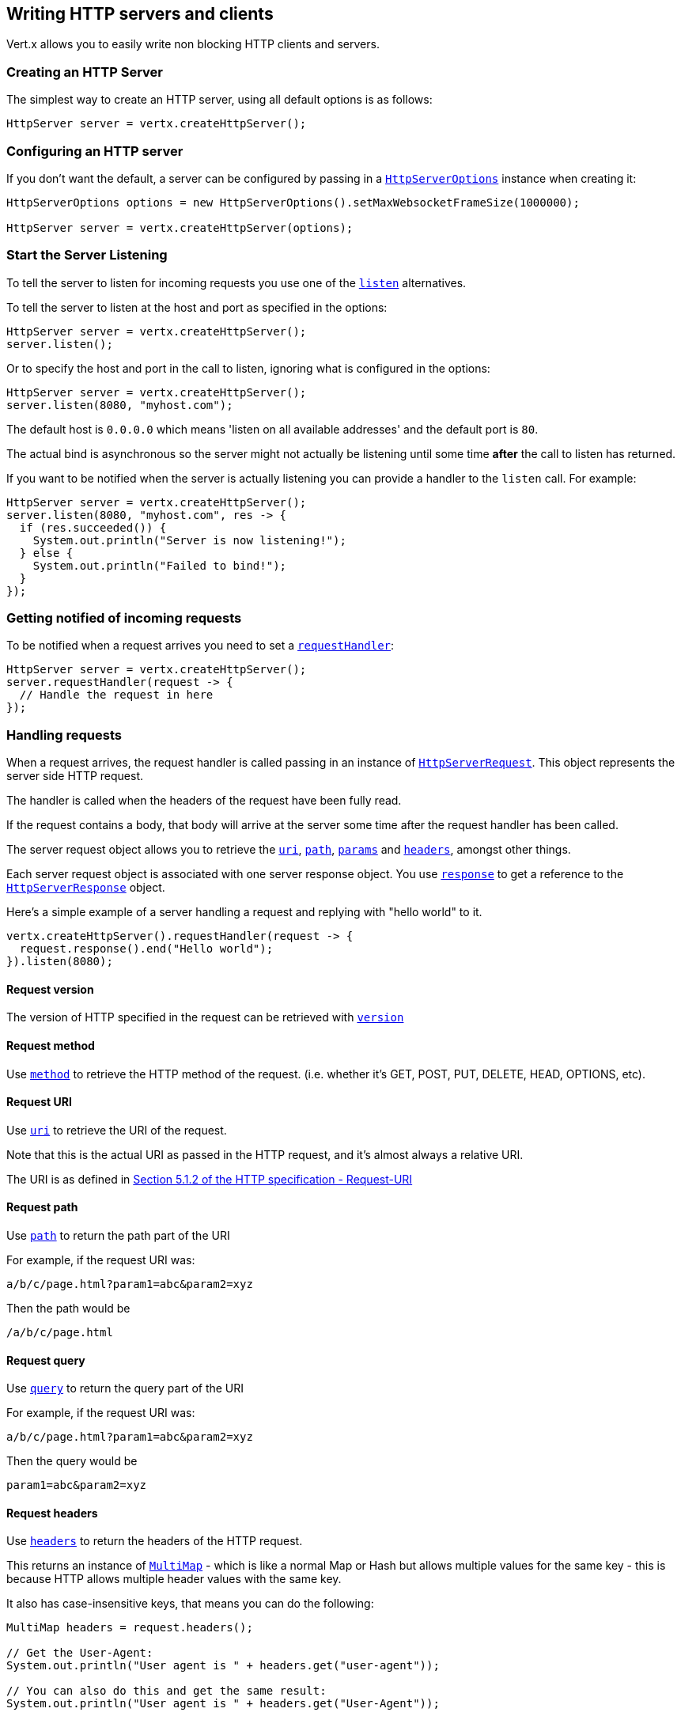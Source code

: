 == Writing HTTP servers and clients

Vert.x allows you to easily write non blocking HTTP clients and servers.

=== Creating an HTTP Server

The simplest way to create an HTTP server, using all default options is as follows:

[source,java]
----
HttpServer server = vertx.createHttpServer();
----

=== Configuring an HTTP server

If you don't want the default, a server can be configured by passing in a link:apidocs/io/vertx/core/http/HttpServerOptions.html[`HttpServerOptions`]
instance when creating it:

[source,java]
----
HttpServerOptions options = new HttpServerOptions().setMaxWebsocketFrameSize(1000000);

HttpServer server = vertx.createHttpServer(options);
----

=== Start the Server Listening

To tell the server to listen for incoming requests you use one of the link:apidocs/io/vertx/core/http/HttpServer.html#listen--[`listen`]
alternatives.

To tell the server to listen at the host and port as specified in the options:

[source,java]
----
HttpServer server = vertx.createHttpServer();
server.listen();
----

Or to specify the host and port in the call to listen, ignoring what is configured in the options:

[source,java]
----
HttpServer server = vertx.createHttpServer();
server.listen(8080, "myhost.com");
----

The default host is `0.0.0.0` which means 'listen on all available addresses' and the default port is `80`.

The actual bind is asynchronous so the server might not actually be listening until some time *after* the call to
listen has returned.

If you want to be notified when the server is actually listening you can provide a handler to the `listen` call.
For example:

[source,java]
----
HttpServer server = vertx.createHttpServer();
server.listen(8080, "myhost.com", res -> {
  if (res.succeeded()) {
    System.out.println("Server is now listening!");
  } else {
    System.out.println("Failed to bind!");
  }
});
----

=== Getting notified of incoming requests

To be notified when a request arrives you need to set a link:apidocs/io/vertx/core/http/HttpServer.html#requestHandler-io.vertx.core.Handler-[`requestHandler`]:

[source,java]
----
HttpServer server = vertx.createHttpServer();
server.requestHandler(request -> {
  // Handle the request in here
});
----

=== Handling requests

When a request arrives, the request handler is called passing in an instance of link:apidocs/io/vertx/core/http/HttpServerRequest.html[`HttpServerRequest`].
This object represents the server side HTTP request.

The handler is called when the headers of the request have been fully read.

If the request contains a body, that body will arrive at the server some time after the request handler has been called.

The server request object allows you to retrieve the link:apidocs/io/vertx/core/http/HttpServerRequest.html#uri--[`uri`],
link:apidocs/io/vertx/core/http/HttpServerRequest.html#path--[`path`], link:apidocs/io/vertx/core/http/HttpServerRequest.html#params--[`params`] and
link:apidocs/io/vertx/core/http/HttpServerRequest.html#headers--[`headers`], amongst other things.

Each server request object is associated with one server response object. You use
link:apidocs/io/vertx/core/http/HttpServerRequest.html#response--[`response`] to get a reference to the link:apidocs/io/vertx/core/http/HttpServerResponse.html[`HttpServerResponse`]
object.

Here's a simple example of a server handling a request and replying with "hello world" to it.

[source,java]
----
vertx.createHttpServer().requestHandler(request -> {
  request.response().end("Hello world");
}).listen(8080);
----

==== Request version

The version of HTTP specified in the request can be retrieved with link:apidocs/io/vertx/core/http/HttpServerRequest.html#version--[`version`]

==== Request method

Use link:apidocs/io/vertx/core/http/HttpServerRequest.html#method--[`method`] to retrieve the HTTP method of the request.
(i.e. whether it's GET, POST, PUT, DELETE, HEAD, OPTIONS, etc).

==== Request URI

Use link:apidocs/io/vertx/core/http/HttpServerRequest.html#uri--[`uri`] to retrieve the URI of the request.

Note that this is the actual URI as passed in the HTTP request, and it's almost always a relative URI.

The URI is as defined in http://www.w3.org/Protocols/rfc2616/rfc2616-sec5.html[Section 5.1.2 of the HTTP specification - Request-URI]

==== Request path

Use link:apidocs/io/vertx/core/http/HttpServerRequest.html#path--[`path`] to return the path part of the URI

For example, if the request URI was:

 a/b/c/page.html?param1=abc&param2=xyz

Then the path would be

 /a/b/c/page.html

==== Request query

Use link:apidocs/io/vertx/core/http/HttpServerRequest.html#query--[`query`] to return the query part of the URI

For example, if the request URI was:

 a/b/c/page.html?param1=abc&param2=xyz

Then the query would be

 param1=abc&param2=xyz

==== Request headers

Use link:apidocs/io/vertx/core/http/HttpServerRequest.html#headers--[`headers`] to return the headers of the HTTP request.

This returns an instance of link:apidocs/io/vertx/core/MultiMap.html[`MultiMap`] - which is like a normal Map or Hash but allows multiple
values for the same key - this is because HTTP allows multiple header values with the same key.

It also has case-insensitive keys, that means you can do the following:

[source,java]
----
MultiMap headers = request.headers();

// Get the User-Agent:
System.out.println("User agent is " + headers.get("user-agent"));

// You can also do this and get the same result:
System.out.println("User agent is " + headers.get("User-Agent"));
----

==== Request parameters

Use link:apidocs/io/vertx/core/http/HttpServerRequest.html#params--[`params`] to return the parameters of the HTTP request.

Just like link:apidocs/io/vertx/core/http/HttpServerRequest.html#headers--[`headers`] this returns an instance of link:apidocs/io/vertx/core/MultiMap.html[`MultiMap`]
as there can be more than one parameter with the same name.

Request parameters are sent on the request URI, after the path. For example if the URI was:

 /page.html?param1=abc&param2=xyz

Then the parameters would contain the following:

----
param1: 'abc'
param2: 'xyz
----

Note that these request parameters are retrieved from the URL of the request. If you have form attributes that
have been sent as part of the submission of an HTML form submitted in the body of a `multi-part/form-data` request
then they will not appear in the params here.

==== Remote address

The address of the sender of the request can be retrieved with link:apidocs/io/vertx/core/http/HttpServerRequest.html#remoteAddress--[`remoteAddress`].

==== Absolute URI

The URI passed in an HTTP request is usually relative. If you wish to retrieve the absolute URI corresponding
to the request, you can get it with link:apidocs/io/vertx/core/http/HttpServerRequest.html#absoluteURI--[`absoluteURI`]

==== End handler

The link:apidocs/io/vertx/core/http/HttpServerRequest.html#endHandler-io.vertx.core.Handler-[`endHandler`] of the request is invoked when the entire request,
including any body has been fully read.

==== Reading Data from the Request Body

Often an HTTP request contains a body that we want to read. As previously mentioned the request handler is called
when just the headers of the request have arrived so the request object does not have a body at that point.

This is because the body may be very large (e.g. a file upload) and we don't generally want to buffer the entire
body in memory before handing it to you, as that could cause the server to exhaust available memory.

To receive the body, you can use the link:apidocs/io/vertx/core/http/HttpServerRequest.html#handler-io.vertx.core.Handler-[`handler`]  on the request,
this will get called every time a chunk of the request body arrives. Here's an example:

[source,java]
----
request.handler(buffer -> {
  System.out.println("I have received a chunk of the body of length " + buffer.length());
});
----

The object passed into the handler is a link:apidocs/io/vertx/core/buffer/Buffer.html[`Buffer`], and the handler can be called
multiple times as data arrives from the network, depending on the size of the body.

In some cases (e.g. if the body is small) you will want to aggregate the entire body in memory, so you could do
the aggregation yourself as follows:

[source,java]
----
Buffer totalBuffer = Buffer.buffer();

request.handler(buffer -> {
  System.out.println("I have received a chunk of the body of length " + buffer.length());
  totalBuffer.appendBuffer(buffer);
});

request.endHandler(v -> {
  System.out.println("Full body received, length = " + totalBuffer.length());
});
----

This is such a common case, that Vert.x provides a link:apidocs/io/vertx/core/http/HttpServerRequest.html#bodyHandler-io.vertx.core.Handler-[`bodyHandler`] to do this
for you. The body handler is called once when all the body has been received:

[source,java]
----
request.bodyHandler(totalBuffer -> {
  System.out.println("Full body received, length = " + totalBuffer.length());
});
----

==== Pumping requests

The request object is a link:apidocs/io/vertx/core/streams/ReadStream.html[`ReadStream`] so you can pump the request body to any
link:apidocs/io/vertx/core/streams/WriteStream.html[`WriteStream`] instance.

See the chapter on <<streams, streams and pumps>> for a detailed explanation.

==== Handling HTML forms

HTML forms can be submitted with either a content type of `application/x-www-form-urlencoded` or `multipart/form-data`.

For url encoded forms, the form attributes are encoded in the url, just like normal query parameters.

For multi-part forms they are encoded in the request body, and as such are not available until the entire body
has been read from the wire.

Multi-part forms can also contain file uploads.

If you want to retrieve the attributes of a multi-part form you should tell Vert.x that you expect to receive
such a form *before* any of the body is read by calling link:apidocs/io/vertx/core/http/HttpServerRequest.html#setExpectMultipart-boolean-[`setExpectMultipart`]
with true, and then you should retrieve the actual attributes using link:apidocs/io/vertx/core/http/HttpServerRequest.html#formAttributes--[`formAttributes`]
once the entire body has been read:

[source,java]
----
server.requestHandler(request -> {
  request.setExpectMultipart(true);
  request.endHandler(v -> {
    // The body has now been fully read, so retrieve the form attributes
    MultiMap formAttributes = request.formAttributes();
  });
});
----

==== Handling form file uploads

Vert.x can also handle file uploads which are encoded in a multi-part request body.

To receive file uploads you tell Vert.x to expect a multi-part form and set an
link:apidocs/io/vertx/core/http/HttpServerRequest.html#uploadHandler-io.vertx.core.Handler-[`uploadHandler`] on the request.

This handler will be called once for every
upload that arrives on the server.

The object passed into the handler is a link:apidocs/io/vertx/core/http/HttpServerFileUpload.html[`HttpServerFileUpload`] instance.

[source,java]
----
server.requestHandler(request -> {
  request.setExpectMultipart(true);
  request.uploadHandler(upload -> {
    System.out.println("Got a file upload " +  upload.name());
  });
});
----

File uploads can be large we don't provide the entire upload in a single buffer as that might result in memory
exhaustion, instead, the upload data is received in chunks:

[source,java]
----
request.uploadHandler(upload -> {
  upload.handler(chunk -> {
    System.out.println("Received a chunk of the upload of length " + chunk.length());
  });
});
----

The upload object is a link:apidocs/io/vertx/core/streams/ReadStream.html[`ReadStream`] so you can pump the request body to any
link:apidocs/io/vertx/core/streams/WriteStream.html[`WriteStream`] instance. See the chapter on <<streams, streams and pumps>> for a
detailed explanation.

If you just want to upload the file to disk somewhere you can use link:apidocs/io/vertx/core/http/HttpServerFileUpload.html#streamToFileSystem-java.lang.String-[`streamToFileSystem`]:

[source,java]
----
request.uploadHandler(upload -> {
  upload.streamToFileSystem("myuploads_directory/" + upload.filename());
});
----

WARNING: Make sure you check the filename in a production system to avoid malicious clients uploading files
to arbitrary places on your filesystem. See <<security_notes, security notes>> for more information.

=== Sending back responses

The server response object is an instance of link:apidocs/io/vertx/core/http/HttpServerResponse.html[`HttpServerResponse`] and is obtained from the
request with link:apidocs/io/vertx/core/http/HttpServerRequest.html#response--[`response`].

You use the response object to write a response back to the HTTP client.

==== Setting status code and message

The default HTTP status code for a response is `200`, representing `OK`.

Use link:apidocs/io/vertx/core/http/HttpServerResponse.html#setStatusCode-int-[`setStatusCode`] to set a different code.

You can also specify a custom status message with link:apidocs/io/vertx/core/http/HttpServerResponse.html#setStatusMessage-java.lang.String-[`setStatusMessage`].

If you don't specify a status message, the default one corresponding to the status code will be used.

==== Writing HTTP responses

To write data to an HTTP response, you use one the link:apidocs/io/vertx/core/http/HttpServerResponse.html#write-io.vertx.core.buffer.Buffer-[`write`] operations.

These can be invoked multiple times before the response is ended. They can be invoked in a few ways:

With a single buffer:

[source,java]
----
HttpServerResponse response = request.response();
response.write(buffer);
----

With a string. In this case the string will encoded using UTF-8 and the result written to the wire.

[source,java]
----
HttpServerResponse response = request.response();
response.write("hello world!");
----

With a string and an encoding. In this case the string will encoded using the specified encoding and the
result written to the wire.

[source,java]
----
HttpServerResponse response = request.response();
response.write("hello world!", "UTF-16");
----

Writing to a response is asynchronous and always returns immediately after the write has been queued.

If you are just writing a single string or buffer to the HTTP response you can write it and end the response in a
single call to the link:apidocs/io/vertx/core/http/HttpServerResponse.html#end-java.lang.String-[`end`]

The first call to write results in the response header being being written to the response. Consequently, if you are
not using HTTP chunking then you must set the `Content-Length` header before writing to the response, since it will
be too late otherwise. If you are using HTTP chunking you do not have to worry.

==== Ending HTTP responses

Once you have finished with the HTTP response you should link:apidocs/io/vertx/core/http/HttpServerResponse.html#end-java.lang.String-[`end`] it.

This can be done in several ways:

With no arguments, the response is simply ended.

[source,java]
----
HttpServerResponse response = request.response();
response.write("hello world!");
response.end();
----

It can also be called with a string or buffer in the same way `write` is called. In this case it's just the same as
calling write with a string or buffer followed by calling end with no arguments. For example:

[source,java]
----
HttpServerResponse response = request.response();
response.end("hello world!");
----

==== Closing the underlying connection

You can close the underlying TCP connection with link:apidocs/io/vertx/core/http/HttpServerResponse.html#close--[`close`].

Non keep-alive connections will be automatically closed by Vert.x when the response is ended.

Keep-alive connections are not automatically closed by Vert.x by default. If you want keep-alive connections to be
closed after an idle time, then you configure link:apidocs/io/vertx/core/http/HttpServerOptions.html#setIdleTimeout-int-[`setIdleTimeout`].

==== Setting response headers

HTTP response headers can be added to the response by adding them directly to the
link:apidocs/io/vertx/core/http/HttpServerResponse.html#headers--[`headers`]:

[source,java]
----
HttpServerResponse response = request.response();
MultiMap headers = response.headers();
headers.set("content-type", "text/html");
headers.set("other-header", "wibble");
----

Or you can use link:apidocs/io/vertx/core/http/HttpServerResponse.html#putHeader-java.lang.String-java.lang.String-[`putHeader`]

[source,java]
----
HttpServerResponse response = request.response();
response.putHeader("content-type", "text/html").putHeader("other-header", "wibble");
----

Headers must all be added before any parts of the response body are written.

==== Chunked HTTP responses and trailers

Vert.x supports http://en.wikipedia.org/wiki/Chunked_transfer_encoding[HTTP Chunked Transfer Encoding].

This allows the HTTP response body to be written in chunks, and is normally used when a large response body is
being streamed to a client and the total size is not known in advance.

You put the HTTP response into chunked mode as follows:

[source,java]
----
HttpServerResponse response = request.response();
response.setChunked(true);
----

Default is non-chunked. When in chunked mode, each call to one of the link:apidocs/io/vertx/core/http/HttpServerResponse.html#write-io.vertx.core.buffer.Buffer-[`write`]
methods will result in a new HTTP chunk being written out.

When in chunked mode you can also write HTTP response trailers to the response. These are actually written in
the final chunk of the response.

To add trailers to the response, add them directly to the link:apidocs/io/vertx/core/http/HttpServerResponse.html#trailers--[`trailers`].

[source,java]
----
HttpServerResponse response = request.response();
response.setChunked(true);
MultiMap trailers = response.trailers();
trailers.set("X-wibble", "woobble").set("X-quux", "flooble");
----

Or use link:apidocs/io/vertx/core/http/HttpServerResponse.html#putTrailer-java.lang.String-java.lang.String-[`putTrailer`].

[source,java]
----
HttpServerResponse response = request.response();
response.setChunked(true);
response.putTrailer("X-wibble", "woobble").putTrailer("X-quux", "flooble");
----

==== Serving files directly from disk

If you were writing a web server, one way to serve a file from disk would be to open it as an link:apidocs/io/vertx/core/file/AsyncFile.html[`AsyncFile`]
and pump it to the HTTP response.

Or you could load it it one go using link:apidocs/io/vertx/core/file/FileSystem.html#readFile-java.lang.String-io.vertx.core.Handler-[`readFile`] and write it straight to the response.

Alternatively, Vert.x provides a method which allows you to serve a file from disk to an HTTP response in one operation.
Where supported by the underlying operating system this may result in the OS directly transferring bytes from the
file to the socket without being copied through user-space at all.

This is done by using link:apidocs/io/vertx/core/http/HttpServerResponse.html#sendFile-java.lang.String-[`sendFile`], and is usually more efficient for large
files, but may be slower for small files.

Here's a very simple web server that serves files from the file system using sendFile:

[source,java]
----
vertx.createHttpServer().requestHandler(request -> {
  String file = "";
  if (request.path().equals("/")) {
    file = "index.html";
  } else if (!request.path().contains("..")) {
    file = request.path();
  }
  request.response().sendFile("web/" + file);
}).listen(8080);
----

Sending a file is asynchronous and may not complete until some time after the call has returned. If you want to
be notified when the file has been writen you can use link:apidocs/io/vertx/core/http/HttpServerResponse.html#sendFile-java.lang.String-io.vertx.core.Handler-[`sendFile`]

NOTE: If you use `sendFile` while using HTTPS it will copy through user-space, since if the kernel is copying data
directly from disk to socket it doesn't give us an opportunity to apply any encryption.

WARNING: If you're going to write web servers directly using Vert.x be careful that users cannot exploit the
path to access files outside the directory from which you want to serve them. It may be safer instead to use
Vert.x Apex.

==== Pumping responses

The server response is a link:apidocs/io/vertx/core/streams/WriteStream.html[`WriteStream`] instance so you can pump to it from any
link:apidocs/io/vertx/core/streams/ReadStream.html[`ReadStream`], e.g. link:apidocs/io/vertx/core/file/AsyncFile.html[`AsyncFile`], link:apidocs/io/vertx/core/net/NetSocket.html[`NetSocket`],
link:apidocs/io/vertx/core/http/WebSocket.html[`WebSocket`] or link:apidocs/io/vertx/core/http/HttpServerRequest.html[`HttpServerRequest`].

Here's an example which echoes the request body back in the response for any PUT methods.
It uses a pump for the body, so it will work even if the HTTP request body is much larger than can fit in memory
at any one time:

[source,java]
----
vertx.createHttpServer().requestHandler(request -> {
  HttpServerResponse response = request.response();
  if (request.method() == HttpMethod.PUT) {
    response.setChunked(true);
    Pump.pump(request, response).start();
    request.endHandler(v -> response.end());
  } else {
    response.setStatusCode(400).end();
  }
}).listen(8080);
----

=== HTTP Compression

Vert.x comes with support for HTTP Compression out of the box.

This means you are able to automatically compress the body of the responses before they are sent back to the client.

If the client does not support HTTP compression the responses are sent back without compressing the body.

This allows to handle Client that support HTTP Compression and those that not support it at the same time.

To enable compression use can configure it with link:apidocs/io/vertx/core/http/HttpServerOptions.html#setCompressionSupported-boolean-[`setCompressionSupported`].

By default compression is not enabled.

When HTTP compression is enabled the server will check if the client incldes an `Accept-Encoding` header which
includes the supported compressions. Commonly used are deflate and gzip. Both are supported by Vert.x.

If such a header is found the server will automatically compress the body of the response with one of the supported
compressions and send it back to the client.

Be aware that compression may be able to reduce network traffic but is more CPU-intensive.

=== Creating an HTTP client

You create an link:apidocs/io/vertx/core/http/HttpClient.html[`HttpClient`] instance with default options as follows:

[source,java]
----
HttpClient client = vertx.createHttpClient();
----

If you want to configure options for the client, you create it as follows:

[source,java]
----
HttpClientOptions options = new HttpClientOptions().setKeepAlive(false);
HttpClient client = vertx.createHttpClient();
----

=== Making requests

The http client is very flexible and there are various ways you can make requests with it.


Often you want to make many requests to the same host/port with an http client. To avoid you repeating the host/port
every time you make a request you can configure the client with a default host/port:

[source,java]
----
HttpClientOptions options = new HttpClientOptions().setDefaultHost("wibble.com");
// Can also set default port if you want...
HttpClient client = vertx.createHttpClient(options);
client.getNow("/some-uri", response -> {
  System.out.println("Received response with status code " + response.statusCode());
});
----

Alternatively if you find yourself making lots of requests to different host/ports with the same client you can
simply specify the host/port when doing the request.

[source,java]
----
HttpClient client = vertx.createHttpClient();

// Specify both port and host name
client.getNow(8080, "myserver.mycompany.com", "/some-uri", response -> {
  System.out.println("Received response with status code " + response.statusCode());
});

// This time use the default port 80 but specify the host name
client.getNow("foo.othercompany.com", "/other-uri", response -> {
  System.out.println("Received response with status code " + response.statusCode());
});
----

Both methods of specifying host/port are supported for all the different ways of making requests with the client.

==== Simple requests with no request body

Often, you'll want to make HTTP requests with no request body. This is usually the case with HTTP GET, OPTIONS and
HEAD requests.

The simplest way to do this with the Vert.x http client is using the methods prefixed with `Now`. For example
{@link io.vertx.core.http.HttpClient#getNow)}.

These methods create the http request and send it in a single method call and allow you to provide a handler that will be
called with the http response when it comes back.

[source,java]
----
HttpClient client = vertx.createHttpClient();

// Send a GET request
client.getNow("/some-uri", response -> {
  System.out.println("Received response with status code " + response.statusCode());
});

// Send a GET request
client.headNow("/other-uri", response -> {
  System.out.println("Received response with status code " + response.statusCode());
});
----

==== Writing general requests

At other times you don't know the request method you want to send until run-time. For that use case we provide
general purpose request methods such as link:apidocs/io/vertx/core/http/HttpClient.html#request-io.vertx.core.http.HttpMethod-int-java.lang.String-java.lang.String-[`request`] which allow you to specify
the HTTP method at run-time:

[source,java]
----
HttpClient client = vertx.createHttpClient();

client.request(HttpMethod.GET, "some-uri", response -> {
  System.out.println("Received response with status code " + response.statusCode());
}).end();

client.request(HttpMethod.POST, "foo-uri", response -> {
  System.out.println("Received response with status code " + response.statusCode());
}).end("some-data");
----

==== Writing request bodies

Sometimes you'll want to write requests which have a body, or perhaps you want to write headers to a request
before sending it.

To do this you can call one of the specific request methods such as link:apidocs/io/vertx/core/http/HttpClient.html#post-int-java.lang.String-java.lang.String-[`post`] or
one of the general purpose request methods such as link:apidocs/io/vertx/core/http/HttpClient.html#request-io.vertx.core.http.HttpMethod-int-java.lang.String-java.lang.String-[`request`].

These methods don't send the request immediately, but instead return an instance of link:apidocs/io/vertx/core/http/HttpClientRequest.html[`HttpClientRequest`]
which can be used to write to the request body or write headers.

Here are some examples of writing a POST request with a body:

[source,java]
----
HttpClient client = vertx.createHttpClient();

HttpClientRequest request = client.post("some-uri", response -> {
  System.out.println("Received response with status code " + response.statusCode());
});

// Now do stuff with the request
request.putHeader("content-length", "1000");
request.putHeader("content-type", "text/plain");
request.write(body);

// Make sure the request is ended when you're done with it
request.end();

// Or fluently:

client.post("some-uri", response -> {
  System.out.println("Received response with status code " + response.statusCode());
}).putHeader("content-length", "1000").putHeader("content-type", "text/plain").write(body).end();

// Or event more simply:

client.post("some-uri", response -> {
  System.out.println("Received response with status code " + response.statusCode());
}).putHeader("content-type", "text/plain").end(body);
----

Methods exist to write strings in UTF-8 encoding and in any specific encoding and to write buffers:

[source,java]
----
request.write("some data");

// Write string encoded in specific encoding
request.write("some other data", "UTF-16");

// Write a buffer
Buffer buffer = Buffer.buffer();
buffer.appendInt(123).appendLong(245l);
request.write(buffer);
----

If you are just writing a single string or buffer to the HTTP request you can write it and end the request in a
single call to the `end` function.

[source,java]
----
request.end("some simple data");

// Write buffer and end the request (send it) in a single call
Buffer buffer = Buffer.buffer().appendDouble(12.34d).appendLong(432l);
request.end(buffer);
----

When you're writing to a request, the first call to `write` will result in the request headers being written
out to the wire.

The actual write is asychronous and might not occur until some time after the call has returned.

Non-chunked HTTP requests with a request body require a `Content-Length` header to be provided.

Consequently, if you are not using chunked HTTP then you must set the `Content-Length` header before writing
to the request, as it will be too late otherwise.

If you are calling one of the `end` methods that take a string or buffer then Vert.x will automatically calculate
and set the `Content-Length` header before writing the request body.

If you are using HTTP chunking a a `Content-Length` header is not required, so you do not have to calculate the size
up-front.

==== Writing request headers

You can write headers to a request using the link:apidocs/io/vertx/core/http/HttpClientRequest.html#headers--[`headers`] multi-map as follows:

[source,java]
----
MultiMap headers = request.headers();
headers.set("content-type", "application/json").set("other-header", "foo");
----

The headers are an instance of link:apidocs/io/vertx/core/MultiMap.html[`MultiMap`] which provides operations for adding, setting and removing
entries. Http headers allow more than one value for a specific key.

You can also write headers using link:apidocs/io/vertx/core/http/HttpClientRequest.html#putHeader-java.lang.String-java.lang.String-[`putHeader`]

[source,java]
----
request.putHeader("content-type", "application/json").putHeader("other-header", "foo");
----

If you wish to write headers to the request you must do so before any part of the request body is written.

==== Ending HTTP requests

Once you have finished with the HTTP request you must end it with one of the link:apidocs/io/vertx/core/http/HttpClientRequest.html#end-java.lang.String-[`end`]
operations.

Ending a request causes any headers to be written, if they have not already been written and the request to be marked
as complete.

Requests can be ended in several ways. With no arguments the request is simply ended:

[source,java]
----
request.end();
----

Or a string or buffer can be provided in the call to `end`. This is like calling `write` with the string or buffer
before calling `end` with no arguments

[source,java]
----
request.end("some-data");

// End it with a buffer
Buffer buffer = Buffer.buffer().appendFloat(12.3f).appendInt(321);
request.end(buffer);
----

==== Chunked HTTP requests

Vert.x supports http://en.wikipedia.org/wiki/Chunked_transfer_encoding[HTTP Chunked Transfer Encoding] for requests.

This allows the HTTP request body to be written in chunks, and is normally used when a large request body is being streamed
to the server, whose size is not known in advance.

You put the HTTP request into chunked mode using link:apidocs/io/vertx/core/http/HttpClientRequest.html#setChunked-boolean-[`setChunked`].

In chunked mode each call to write will cause a new chunk to be written to the wire. In chunked mode there is
no need to set the `Content-Length` of the request up-front.

[source,java]
----
request.setChunked(true);

// Write some chunks
for (int i = 0; i < 10; i++) {
  request.write("this-is-chunk-" + i);
}

request.end();
----

==== Request timeouts

You can set a timeout for a specific http request using link:apidocs/io/vertx/core/http/HttpClientRequest.html#setTimeout-long-[`setTimeout`].

If the request does not return any data within the timeout period an exception will be passed to the exception handler
(if provided) and the request will be closed.

==== Handling exceptions

You can handle exceptions corresponding to a request by setting an exception handler on the link:apidocs/io/vertx/core/http/HttpClientRequest.html[`HttpClientRequest`]
instance:

[source,java]
----
HttpClientRequest request = client.post("some-uri", response -> {
  System.out.println("Received response with status code " + response.statusCode());
});
request.exceptionHandler(e -> {
  System.out.println("Received exception: " + e.getMessage());
  e.printStackTrace();
});
----

TODO - what about exceptions in the getNow methods where no exception handler can be provided??

Maybe need a catch all exception handler??

==== Specifying a handler on the client request

Instead of providing a response handler in the call to create the client request object, alternatively, you can
not provide a handler when the request is created and set it later on the request object itself, using
link:apidocs/io/vertx/core/http/HttpClientRequest.html#handler-io.vertx.core.Handler-[`handler`], for example:

[source,java]
----
HttpClientRequest request = client.post("some-uri");
request.handler(response -> {
  System.out.println("Received response with status code " + response.statusCode());
});
----

==== Using the request as a stream

The link:apidocs/io/vertx/core/http/HttpClientRequest.html[`HttpClientRequest`] instance is also a link:apidocs/io/vertx/core/streams/WriteStream.html[`WriteStream`] which means
you can pump to it from any link:apidocs/io/vertx/core/streams/ReadStream.html[`ReadStream`] instance.

For, example, you could pump a file on disk to a http request body as follows:

[source,java]
----
request.setChunked(true);
Pump pump = Pump.pump(file, request);
file.endHandler(v -> request.end());
pump.start();
----

=== Handling http responses

You receive an instance of link:apidocs/io/vertx/core/http/HttpClientResponse.html[`HttpClientResponse`] into the handler that you specify in of
the request methods or by setting a handler directly on the link:apidocs/io/vertx/core/http/HttpClientRequest.html[`HttpClientRequest`] object.

You can query the status code and the status message of the response with link:apidocs/io/vertx/core/http/HttpClientResponse.html#statusCode--[`statusCode`]
and link:apidocs/io/vertx/core/http/HttpClientResponse.html#statusMessage--[`statusMessage`].

[source,java]
----
client.getNow("some-uri", response -> {
  // the status code - e.g. 200 or 404
  System.out.println("Status code is " + response.statusCode());

  // the status message e.g. "OK" or "Not Found".
  System.out.println("Status message is " + response.statusMessage());
});
----

==== Using the response as a stream

The link:apidocs/io/vertx/core/http/HttpClientResponse.html[`HttpClientResponse`] instance is also a link:apidocs/io/vertx/core/streams/ReadStream.html[`ReadStream`] which means
you can pump it to any link:apidocs/io/vertx/core/streams/WriteStream.html[`WriteStream`] instance.

==== Response headers and trailers

Http responses can contain headers. Use link:apidocs/io/vertx/core/http/HttpClientResponse.html#headers--[`headers`] to get the headers.

The object returned is a link:apidocs/io/vertx/core/MultiMap.html[`MultiMap`] as HTTP headers can contain multiple values for single keys.

[source,java]
----
String contentType = response.headers().get("content-type");
String contentLength = response.headers().get("content-lengh");
----

Chunked HTTP responses can also contain trailers - these are sent in the last chunk of the response body.

You use link:apidocs/io/vertx/core/http/HttpClientResponse.html#trailers--[`trailers`] to get the trailers. Trailers are also a link:apidocs/io/vertx/core/MultiMap.html[`MultiMap`].

==== Reading the request body

The response handler is called when the headers of the response have been read from the wire.

If the response has a body this might arrive in several pieces some time after the headers have been read. We
don't wait for all the body to arrive before calling the response handler as the response could be very large and we
might be waiting a long time, or run out of memory for large responses.

As parts of the response body arrive, the link:apidocs/io/vertx/core/http/HttpClientResponse.html#handler-io.vertx.core.Handler-[`handler`] is called with
a link:apidocs/io/vertx/core/buffer/Buffer.html[`Buffer`] representing the piece of the body:

[source,java]
----
client.getNow("some-uri", response -> {

  response.handler(buffer -> {
    System.out.println("Received a part of the response body: " + buffer);
  });
});
----

If you know the response body is not very large and want to aggregate it all in memory before handling it, you can
either aggregate it yourself:

[source,java]
----
client.getNow("some-uri", response -> {

  // Create an empty buffer
  Buffer totalBuffer = Buffer.buffer();

  response.handler(buffer -> {
    System.out.println("Received a part of the response body: " + buffer.length());

    totalBuffer.appendBuffer(buffer);
  });

  response.endHandler(v -> {
    // Now all the body has been read
    System.out.println("Total response body length is " + totalBuffer.length());
  });
});
----

Or you can use the convenience link:apidocs/io/vertx/core/http/HttpClientResponse.html#bodyHandler-io.vertx.core.Handler-[`bodyHandler`] which
is called with the entire body when the response has been fully read:

[source,java]
----
client.getNow("some-uri", response -> {

  response.bodyHandler(totalBuffer -> {
    // Now all the body has been read
    System.out.println("Total response body length is " + totalBuffer.length());
  });
});
----

==== Response end handler

The response link:apidocs/io/vertx/core/http/HttpClientResponse.html#endHandler-io.vertx.core.Handler-[`endHandler`] is called when the entire response body has been read
or immediately after the headers have been read and the response handler has been called if there is no body.

==== Reading cookies from the response

You can retrieve the list of cookies from a response using link:apidocs/io/vertx/core/http/HttpClientResponse.html#cookies--[`cookies`].

Alternatively you can just parse the `Set-Cookie` headers yourself in the response.


==== 100-Continue handling

According to the http://www.w3.org/Protocols/rfc2616/rfc2616-sec8.html[HTTP 1.1 specification] a client can set a
header `Expect: 100-Continue` and send the request header before sending the rest of the request body.

The server can then respond with an interim response status `Status: 100 (Continue)` to signify to the client that
it is ok to send the rest of the body.

The idea here is it allows the server to authorise and accept/reject the request before large amounts of data are sent.
Sending large amounts of data if the request might not be accepted is a waste of bandwidth and ties up the server
in reading data that it will just discard.

Vert.x allows you to set a link:apidocs/io/vertx/core/http/HttpClientRequest.html#continueHandler-io.vertx.core.Handler-[`continueHandler`] on the
client request object

This will be called if the server sends back a `Status: 100 (Continue)` response to signify that it is ok to send
the rest of the request.

This is used in conjunction with link:apidocs/io/vertx/core/http/HttpClientRequest.html#sendHead--[`sendHead`]to send the head of the request.

Here's an example:

[source,java]
----
HttpClientRequest request = client.put("some-uri", response -> {
  System.out.println("Received response with status code " + response.statusCode());
});

request.putHeader("Expect", "100-Continue");

request.continueHandler(v -> {
  // OK to send rest of body
  request.write("Some data");
  request.write("Some more data");
  request.end();
});
----

=== Enabling compression on the client

The http client comes with support for HTTP Compression out of the box.

This means the client can let the remote http server know that it supports compression, and will be able to handle
compressed response bodies.

An http server is free to either compress with one of the supported compression algorithms or to send the body back
without compressing it at all. So this is only a hint for the Http server which it may ignore at will.

To tell the http server which compression is supported by the client it will include an `Accept-Encoding` header with
the supported compression algorithm as value. Multiple compression algorithms are supported. In case of Vert.x this
will result in the following header added:

 Accept-Encoding: gzip, deflate

The server will choose then from one of these. You can detect if a server ompressed the body by checking for the
`Content-Encoding` header in the response sent back from it.

If the body of the response was compressed via gzip it will include for example the following header:

 Content-Encoding: gzip

To enable compression set link:apidocs/io/vertx/core/http/HttpClientOptions.html#setTryUseCompression-boolean-[`setTryUseCompression`] on the options
used when creating the client.

By default compression is disabled.

=== Pooling and keep alive

Http keep alive allows http connections to be used for more than one request. This can be a more efficient use of
connections when you're making multiple requests to the same server.

The http client supports pooling of connections, allowing you to reuse connections between requests.

For pooling to work, keep alive must be true using link:apidocs/io/vertx/core/http/HttpClientOptions.html#setKeepAlive-boolean-[`setKeepAlive`]
on the options used when configuring the client. The default value is true.

When keep alive is enabled. Vert.x will add a `Connection: Keep-Alive` header to each HTTP request sent.

The maximum number of connections to pool *for each server* is configured using link:apidocs/io/vertx/core/http/HttpClientOptions.html#setMaxPoolSize-int-[`setMaxPoolSize`]

When making a request with pooling enabled, Vert.x will create a new connection if there are less than the maximum number of
connections already created for that server, otherwise it will add the request to a queue.

When a response returns, if there are pending requests for the server, then the connection will be reused, otherwise
it will be closed.

This gives the benefits of keep alive when the client is loaded but means we don't keep connections hanging around
unnecessarily when there would be no benefits anyway.

=== Pipe-lining

The client also supports pipe-lining of requests on a connection.

Pipe-lining means another request is sent on the same connection before the response from the preceding one has
returned. Pipe-lining is not appropriate for all requests.

To enable pipe-lining, it must be enabled using link:apidocs/io/vertx/core/http/HttpClientOptions.html#setPipelining-boolean-[`setPipelining`].
By default pipe-lining is disabled.

When pipe-lining is enabled requests will be written to connections without waiting for previous responses to return.

When pipe-line responses return at the client, the connection will be automatically closed when all in-flight
responses have returned and there are no outstanding pending requests to write.

=== Server sharing

TODO
round robin requests etc

=== Using HTTPS with Vert.x

Vert.x http servers and clients can be configured to use HTTPS in exactly the same way as net servers.

Please see <<netserver_ssl, configuring net servers to use SSL>> for more information.

=== WebSockets

http://en.wikipedia.org/wiki/WebSocket[WebSockets] are a web technology that allows a full duplex socket-like
connection between HTTP servers and HTTP clients (typically browsers).

Vert.x supports WebSockets on both the client and server-side.

==== WebSockets on the server

There are two ways of handling WebSockets on the server side.

===== WebSocket handler

The first way involves providing a link:apidocs/io/vertx/core/http/HttpServer.html#websocketHandler-io.vertx.core.Handler-[`websocketHandler`]
on the server instance.

When a WebSocket connection is made to the server, the handler will be called, passing in an instance of
link:apidocs/io/vertx/core/http/ServerWebSocket.html[`ServerWebSocket`].

[source,java]
----
server.websocketHandler(websocket -> {
  System.out.println("Connected!");
});
----

You can choose to reject the WebSocket by calling link:apidocs/io/vertx/core/http/ServerWebSocket.html#reject--[`reject`].

[source,java]
----
server.websocketHandler(websocket -> {
  if (websocket.path().equals("/myapi")) {
    websocket.reject();
  } else {
    // Do something
  }
});
----

===== Upgrading to WebSocket

The second way of handling WebSockets is to handle the HTTP Upgrade request that was sent from the client, and
call link:apidocs/io/vertx/core/http/HttpServerRequest.html#upgrade--[`upgrade`] on the server request.

[source,java]
----
server.requestHandler(request -> {
  if (request.path().equals("/myapi")) {

    ServerWebSocket websocket = request.upgrade();
    // Do something

  } else {
    // Reject
    request.response().setStatusCode(400).end();
  }
});
----

===== The server WebSocket

The link:apidocs/io/vertx/core/http/ServerWebSocket.html[`ServerWebSocket`] instance enables you to retrieve the link:apidocs/io/vertx/core/http/ServerWebSocket.html#headers--[`headers`],
link:apidocs/io/vertx/core/http/ServerWebSocket.html#path--[`path`] path}, link:apidocs/io/vertx/core/http/ServerWebSocket.html#query--[`query`] and
link:apidocs/io/vertx/core/http/ServerWebSocket.html#uri--[`uri`] URI} of the HTTP request of the WebSocket handshake.

==== WebSockets on the client

The Vert.x link:apidocs/io/vertx/core/http/HttpClient.html[`HttpClient`] supports WebSockets.

You can connect a WebSocket to a server using one of the link:apidocs/io/vertx/core/http/HttpClient.html#websocket-int-java.lang.String-java.lang.String-io.vertx.core.Handler-[`websocket`] operations and
providing a handler.

The handler will be called with an instance of link:apidocs/io/vertx/core/http/WebSocket.html[`WebSocket`] when the connection has been made:

[source,java]
----
client.websocket("/some-uri", websocket -> {
  System.out.println("Connected!");
});
----

==== Writing messages to WebSockets

If you wish to write a single binary WebSocket message containing a single WebSocket frame to the WebSocket (a
common case) the simplest way to do this is to use link:apidocs/io/vertx/core/http/WebSocket.html#writeMessage-io.vertx.core.buffer.Buffer-[`writeMessage`]:

[source,java]
----
Buffer buffer = Buffer.buffer().appendInt(123).appendFloat(1.23f);

websocket.writeMessage(buffer);
----

If the websocket message is larger than the maximum websocket frame size as configured with
link:apidocs/io/vertx/core/http/HttpClientOptions.html#setMaxWebsocketFrameSize-int-[`setMaxWebsocketFrameSize`]
then Vert.x will split it into multiple WebSocket frames before sending it on the wire.

==== Writing frames to WebSockets

A WebSocket message can be composed of multiple frames. In this case the first frame is either a _binary_ or _text_ frame
followed by one or more _continuation_ frames.

The last frame in the message is marked as _final_.

To send a message consisting of multiple frames you create frames using
link:apidocs/io/vertx/core/http/WebSocketFrame.html#binaryFrame-io.vertx.core.buffer.Buffer-boolean-[`WebSocketFrame.binaryFrame`]
, link:apidocs/io/vertx/core/http/WebSocketFrame.html#textFrame-java.lang.String-boolean-[`WebSocketFrame.textFrame`] or
link:apidocs/io/vertx/core/http/WebSocketFrame.html#continuationFrame-io.vertx.core.buffer.Buffer-boolean-[`WebSocketFrame.continuationFrame`] and write them
to the WebSocket using link:apidocs/io/vertx/core/http/WebSocket.html#writeFrame-io.vertx.core.http.WebSocketFrame-[`writeFrame`].

Here's an example for binary frames:

[source,java]
----
WebSocketFrame frame1 = WebSocketFrame.binaryFrame(buffer1, false);
websocket.writeFrame(frame1);

WebSocketFrame frame2 = WebSocketFrame.continuationFrame(buffer2, false);
websocket.writeFrame(frame2);

// Write the final frame
WebSocketFrame frame3 = WebSocketFrame.continuationFrame(buffer2, true);
websocket.writeFrame(frame3);
----

==== Reading frames from WebSockets

To read frames from a WebSocket you use the link:apidocs/io/vertx/core/http/WebSocket.html#frameHandler-io.vertx.core.Handler-[`frameHandler`].

The frame handler will be called with instances of link:apidocs/io/vertx/core/http/WebSocketFrame.html[`WebSocketFrame`] when a frame arrives,
for example:

[source,java]
----
websocket.frameHandler(frame -> {
  System.out.println("Received a frame of size!");
});
----

==== Closing WebSockets

Use link:apidocs/io/vertx/core/http/WebSocketBase.html#close--[`close`] to close the WebSocket connection when you have finished with it.

==== Streaming WebSockets

The link:apidocs/io/vertx/core/http/WebSocket.html[`WebSocket`] instance is also a link:apidocs/io/vertx/core/streams/ReadStream.html[`ReadStream`] and a
link:apidocs/io/vertx/core/streams/WriteStream.html[`WriteStream`] so it can be used with pumps.

When using a WebSocket as a write stream or a read stream it can only be used with WebSockets connections that are
used with binary frames that are no split over multiple frames.

=== Automatic clean-up in verticles

If you're creating http servers and clients from inside verticles, those servers and clients will be automatically closed
when the verticle is undeployed.
